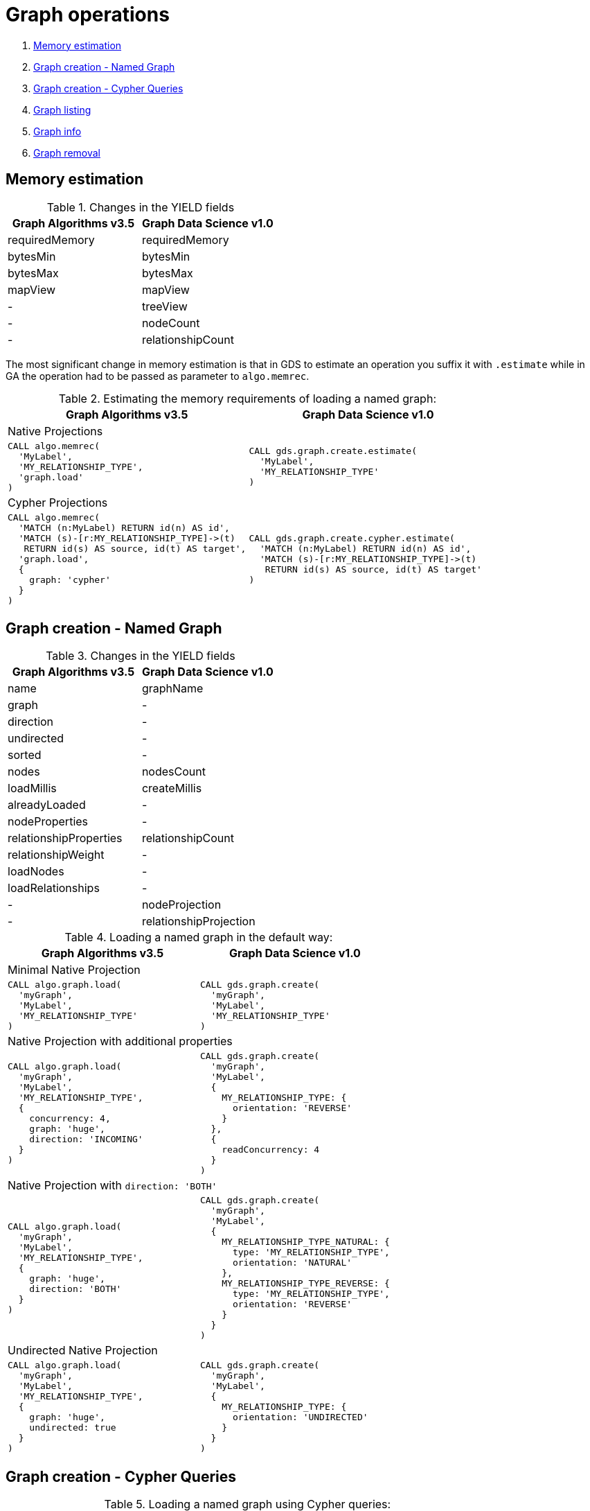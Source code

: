 [[graph-ops]]
= Graph operations

. <<migration-estimate, Memory estimation>>
. <<migration-named-graph, Graph creation - Named Graph>>
. <<migration-cypher-queries, Graph creation - Cypher Queries>>
. <<migration-graph-list, Graph listing>>
. <<migration-graph-info, Graph info>>
. <<migration-graph-remove, Graph removal>>


[[migration-estimate]]
== Memory estimation

.Changes in the YIELD fields
[opts=header,cols="1,1"]
|===
|Graph Algorithms v3.5 |Graph Data Science v1.0
| requiredMemory    | requiredMemory
| bytesMin          | bytesMin
| bytesMax          | bytesMax
| mapView           | mapView
| -                 | treeView
| -                 | nodeCount
| -                 | relationshipCount
|===

The most significant change in memory estimation is that in GDS to estimate an operation you suffix it with `.estimate` while in GA the operation had to be passed as parameter to `algo.memrec`.

.Estimating the memory requirements of loading a named graph:
[opts=header,cols="1a,1a"]
|===
|Graph Algorithms v3.5 |Graph Data Science v1.0
2+| Native Projections
|
[source, cypher]
----
CALL algo.memrec(
  'MyLabel',
  'MY_RELATIONSHIP_TYPE',
  'graph.load'
)
----
|
[source, cypher]
----
CALL gds.graph.create.estimate(
  'MyLabel',
  'MY_RELATIONSHIP_TYPE'
)
----
2+| Cypher Projections
|
[source, cypher]
----
CALL algo.memrec(
  'MATCH (n:MyLabel) RETURN id(n) AS id',
  'MATCH (s)-[r:MY_RELATIONSHIP_TYPE]->(t)
   RETURN id(s) AS source, id(t) AS target',
  'graph.load',
  {
    graph: 'cypher'
  }
)
----
|
[source, cypher]
----
CALL gds.graph.create.cypher.estimate(
  'MATCH (n:MyLabel) RETURN id(n) AS id',
  'MATCH (s)-[r:MY_RELATIONSHIP_TYPE]->(t)
   RETURN id(s) AS source, id(t) AS target'
)
----
|===

[[migration-named-graph]]
== Graph creation - Named Graph

.Changes in the YIELD fields
[opts=header, cols="1,1"]
|====
|Graph Algorithms v3.5 |Graph Data Science v1.0
| name                      | graphName
| graph                     | -
| direction                 | -
| undirected                | -
| sorted                    | -
| nodes                     | nodesCount
| loadMillis                | createMillis
| alreadyLoaded             | -
| nodeProperties            | -
| relationshipProperties    | relationshipCount
| relationshipWeight        | -
| loadNodes                 | -
| loadRelationships         | -
| -                         | nodeProjection
| -                         | relationshipProjection
|====
.Loading a named graph in the default way:
[opts=header,cols="1a,1a"]
|===
|Graph Algorithms v3.5 |Graph Data Science v1.0
2+| Minimal Native Projection
|
[source, cypher]
----
CALL algo.graph.load(
  'myGraph',
  'MyLabel',
  'MY_RELATIONSHIP_TYPE'
)
----
|
[source, cypher]
----
CALL gds.graph.create(
  'myGraph',
  'MyLabel',
  'MY_RELATIONSHIP_TYPE'
)
----
2+| Native Projection with additional properties
|
[source, cypher]
----
CALL algo.graph.load(
  'myGraph',
  'MyLabel',
  'MY_RELATIONSHIP_TYPE',
  {
    concurrency: 4,
    graph: 'huge',
    direction: 'INCOMING'
  }
)
----
|
[source, cypher]
----
CALL gds.graph.create(
  'myGraph',
  'MyLabel',
  {
    MY_RELATIONSHIP_TYPE: {
      orientation: 'REVERSE'
    }
  },
  {
    readConcurrency: 4
  }
)
----
2+|[[direction-both-example]]Native Projection with `direction: 'BOTH'`
|
[source, cypher]
----
CALL algo.graph.load(
  'myGraph',
  'MyLabel',
  'MY_RELATIONSHIP_TYPE',
  {
    graph: 'huge',
    direction: 'BOTH'
  }
)
----
|
[source, cypher]
----
CALL gds.graph.create(
  'myGraph',
  'MyLabel',
  {
    MY_RELATIONSHIP_TYPE_NATURAL: {
      type: 'MY_RELATIONSHIP_TYPE',
      orientation: 'NATURAL'
    },
    MY_RELATIONSHIP_TYPE_REVERSE: {
      type: 'MY_RELATIONSHIP_TYPE',
      orientation: 'REVERSE'
    }
  }
)
----
2+| Undirected Native Projection
|
[source, cypher]
----
CALL algo.graph.load(
  'myGraph',
  'MyLabel',
  'MY_RELATIONSHIP_TYPE',
  {
    graph: 'huge',
    undirected: true
  }
)
----
|
[source, cypher]
----
CALL gds.graph.create(
  'myGraph',
  'MyLabel',
  {
    MY_RELATIONSHIP_TYPE: {
      orientation: 'UNDIRECTED'
    }
  }
)
----
|===

[[migration-cypher-queries]]
== Graph creation - Cypher Queries

.Loading a named graph using Cypher queries:
[opts=header,cols="1a,1a"]
|===
|Graph Algorithms v3.5 |Graph Data Science v1.0
2+| Basic Cypher queries, defining source and target
|
[source, cypher]
----
CALL algo.graph.load(
  'myGraph',
  'MATCH (n:MyLabel)
   RETURN id(n) AS id',
  'MATCH (s)-[r:MY_RELATIONSHIP_TYPE]->(t)
   RETURN id(s) AS source, id(t) AS target',
  {
    graph: 'cypher'
  }
)
----
|
[source, cypher]
----
CALL gds.graph.create.cypher(
  'myGraph',
  'MATCH (n:MyLabel)
   RETURN id(n) AS id',
  'MATCH (s)-[r:MY_RELATIONSHIP_TYPE]->(t)
   RETURN id(s) AS source, id(t) AS target'
)
----
2+| With concurrency property and Cypher query with relationship property
|
[source, cypher]
----
CALL algo.graph.load(
  'myGraph',
  'MATCH (n:MyLabel)
   RETURN id(n) AS id',
  'MATCH (s)-[r:MY_RELATIONSHIP_TYPE]->(t)
   RETURN
     id(s) AS source,
     id(t) AS target,
     r.myProperty AS weight',
  {
    concurrency: 4,
    graph: 'cypher'
  }
)
----
|
[source, cypher]
----
CALL gds.graph.create.cypher(
  'myGraph',
  'MATCH (n:MyLabel)
   RETURN id(n) AS id',
  'MATCH (s)-[r:MY_RELATIONSHIP_TYPE]->(t)
   RETURN
     id(s) AS source,
     id(t) AS target,
     r.myProperty AS weight',
  {
    readConcurrency: 4
  }
)
----
|===

[[migration-graph-list]]
== Graph listing

.Changes in the YIELD fields
[opts=header,cols="1,1"]
|===
|Graph Algorithms v3.5 |Graph Data Science v1.0
| name              | graphName
| nodes             | nodeCount
| relationships     | relationshipCount
| type              | -
| direction         | -
| -                 | nodeProjection
| -                 | relationshipProjection
| -                 | nodeQuery footnote:list-cypher[Field will be `null` unless a Cypher projection was used]
| -                 | relationshipQuery footnote:list-cypher[]
| -                 | degreeDistribution footnote:[Graph statistics map, i.e. min, max, percentiles, etc.]
|===

.Listing named graphs:
[opts=header,cols="1a,1a"]
|===
|Graph Algorithms v3.5 |Graph Data Science v1.0
|
[source, cypher]
----
CALL algo.graph.list()
----
|
[source, cypher]
----
CALL gds.graph.list()
----
|===

[[migration-graph-info]]
== Graph info

.Changes in the YIELD fields
[opts=header,cols="1,1"]
|===
|Graph Algorithms v3.5 |Graph Data Science v1.0
| name              | graphName
| nodes             | nodeCount
| relationships     | relationshipCount
| exists            | -
| removed           | -
| type              | -
| direction         | -
| -                 | nodeProjection
| -                 | relationshipProjection
| -                 | nodeQuery footnote:info-cypher[Field will be `null` unless a Cypher projection was used]
| -                 | relationshipQuery footnote:info-cypher[]
| -                 | degreeDistribution footnote:[Graph statistics map, i.e. min, max, percentiles, etc.]
| min, max, mean, p50, p75, p90, p95, p99, p999 footnote:info-degreeDistribution[Inlined into `degreeDistribution`]              | -
|===

.Viewing information about a specific named graph:
[opts=header,cols="1a,1a"]
|===
|Graph Algorithms v3.5 |Graph Data Science v1.0
2+| View information for a Named graph
|
[source, cypher]
----
CALL algo.graph.info('myGraph')
----
|
[source, cypher]
----
CALL gds.graph.list('myGraph')
----
2+| Check graph existence
|
[source, cypher]
----
CALL algo.graph.info('myGraph') YIELD exists
----
|
[source, cypher]
----
CALL gds.graph.exists('myGraph') YIELD exists
----
2+| View graph statistics
|
[source, cypher]
----
CALL algo.graph.info('myGraph', true)
YIELD min, max, mean, p50
----
|
[source, cypher]
----
CALL gds.graph.list('myGraph')
YIELD degreeDistribution as dd
RETURN dd.min, dd.max, dd.mean, dd.p50
----
|===

[[migration-graph-remove]]
== Graph removal

.Changes in the YIELD fields
[opts=header,cols="1,1"]
|===
|Graph Algorithms v3.5 |Graph Data Science v1.0
| name              | graphName
| nodes             | nodeCount
| relationships     | relationshipCount
| exists            | -
| removed           | -
| type              | -
| direction         | -
| -                 | nodeProjection
| -                 | relationshipProjection
| -                 | nodeQuery footnote:remove-cypher[Field will be `null` unless a Cypher projection was used]
| -                 | relationshipQuery footnote:remove-cypher[]
| -                 | degreeDistribution
|===

.Removing a named graph:
[opts=header,cols="1a,1a"]
|===
|Graph Algorithms v3.5 |Graph Data Science v1.0
|
[source, cypher]
----
CALL algo.graph.remove('myGraph')
----
|
[source, cypher]
----
CALL gds.graph.drop('myGraph')
----
|===
